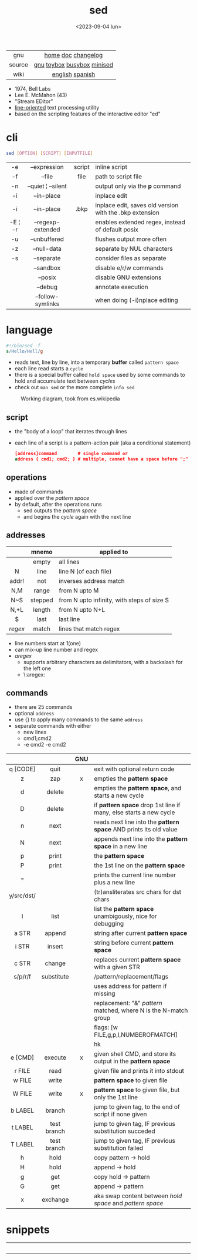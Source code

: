 #+TITLE: sed
#+DATE: <2023-09-04 lun>

|--------+----------------------------|
|  <c>   |            <c>             |
|  gnu   |     [[https://www.gnu.org/software/sed/][home]] [[https://www.gnu.org/software/sed/manual/sed.html][doc]] [[https://fossies.org/linux/sed/ChangeLog][changelog]]     |
| source | [[https://github.com/mirror/sed][gnu]] [[https://github.com/landley/toybox/blob/master/toys/posix/sed.c][toybox]] [[https://github.com/brgl/busybox/blob/master/editors/sed.c][busybox]] [[https://github.com/tar-mirror/minised/][minised]] |
|  wiki  |      [[https://en.wikibooks.org/wiki/Sed][english]] [[https://es.wikipedia.org/wiki/Sed_(inform%C3%A1tica)][spanish]]       |
|--------+----------------------------|

- 1974, Bell Labs
- Lee E. McMahon (43)
- "Stream EDitor"
- _line-oriented_ text processing utility
- based on the scripting features of the interactive editor "ed"

* cli

#+begin_src sh
  sed [OPTION] [SCRIPT] [INPUTFILE]
#+end_src

|---------+--------------------+--------+---------------------------------------------------------|
|   <c>   |        <c>         |  <c>   |                                                         |
|   -e    |    --expression    | script | inline script                                           |
|   -f    |       --file       |  file  | path to script file                                     |
|   -n    | --quiet ¦ --silent |        | output only via the *p* command                         |
|   -i    |     --in-place     |        | inplace edit                                            |
|   -i    |     --in-place     |  .bkp  | inplace edit, saves old version with the .bkp extension |
| -E ¦ -r | --regexp-extended  |        | enables extended regex, instead of default posix        |
|   -u    |    --unbuffered    |        | flushes output more often                               |
|   -z    |    --null-data     |        | separate by NUL characters                              |
|   -s    |     --separate     |        | consider files as separate                              |
|         |     --sandbox      |        | disable e/r/w commands                                  |
|         |      --posix       |        | disable GNU extensions                                  |
|         |      --debug       |        | annotate execution                                      |
|         | --follow-symlinks  |        | when doing (-i)nplace editing                           |
|---------+--------------------+--------+---------------------------------------------------------|

* language

#+begin_src sed
  #!/bin/sed -f
  s/Hello/Hell/g
#+end_src

- reads text, line by line, into a temporary *buffer* called =pattern space=
- each line read starts a =cycle=
- there is a special buffer called =hold space= used by some commands to hold and accumulate text between /cycles/
- check out ~man sed~ or the more complete ~info sed~

#+ATTR_HTML: :width 480
#+ATTR_ORG: :width 600
#+CAPTION: Working diagram, took from es.wikipedia
[[./diagram.jpg]]

** script

- the "body of a loop" that iterates through lines
- each line of a script is a pattern-action pair (aka a conditional statement)
  #+begin_src sed
    [address]command        # single command or
    address { cmd1; cmd2; } # multiple, cannot have a space before ";"
  #+end_src

** operations

- made of commands
- applied over the /pattern space/
- by default, after the operations runs
  - sed outputs the /pattern space/
  - and begins the /cycle/ again with the next line

** addresses

|---------+---------+--------------------------------------------|
|   <c>   |   <c>   |                                            |
|         |  mnemo  | applied to                                 |
|---------+---------+--------------------------------------------|
|         |  empty  | all lines                                  |
|    N    |  line   | line N (of each file)                      |
|  addr!  |   not   | inverses address match                     |
|   N,M   |  range  | from N upto M                              |
|   N~S   | stepped | from N upto infinity, with steps of size S |
|  N,+L   | length  | from N upto N+L                            |
|---------+---------+--------------------------------------------|
|    $    |  last   | last line                                  |
| /regex/ |  match  | lines that match regex                     |
|---------+---------+--------------------------------------------|
- line numbers start at 1(one)
- can mix-up line number and regex
- /aregex/
  - supports arbitrary characters as delimitators, with a backslash for the left one
  - \:aregex:

** commands

- there are 25 commands
- optional =address=
- use {} to apply many commands to the same =address=
- separate commands with either
  * new lines
  * cmd1;cmd2
  * -e cmd2 -e cmd2

|------------+-------------+-----+---------------------------------------------------------------------|
|    <c>     |     <c>     | <c> |                                                                     |
|            |             | GNU |                                                                     |
|------------+-------------+-----+---------------------------------------------------------------------|
|  q [CODE]  |    quit     |     | exit with optional return code                                      |
|     z      |     zap     |  x  | empties the *pattern space*                                         |
|     d      |   delete    |     | empties the *pattern space*, and starts a new cycle                 |
|     D      |   delete    |     | if *pattern space* drop 1st line if many, else starts a new cycle   |
|     n      |    next     |     | reads   next line into the *pattern space* AND prints its old value |
|     N      |    next     |     | appends next line into the *pattern space* in a new line            |
|     p      |    print    |     | the *pattern space*                                                 |
|     P      |    print    |     | the 1st line on the *pattern space*                                 |
|     =      |             |     | prints the current line number plus a new line                      |
| y/src/dst/ |             |     | (tr)ansliterates src chars for dst chars                            |
|     l      |    list     |     | list the *pattern space* unambigously, nice for debugging           |
|------------+-------------+-----+---------------------------------------------------------------------|
|   a STR    |   append    |     | string after current *pattern space*                                |
|   i STR    |   insert    |     | string before current *pattern space*                               |
|   c STR    |   change    |     | replaces current *pattern space* with a given STR                   |
|------------+-------------+-----+---------------------------------------------------------------------|
|  s/p/r/f   | substitute  |     | /pattern/replacement/flags                                          |
|            |             |     | uses address for pattern if missing                                 |
|            |             |     | replacement: "&" /pattern/ matched, \N where N is the N-match group |
|            |             |     | flags: [w FILE,g,p,I,NUMBEROFMATCH]                                 |
|            |             |     | hk                                                                  |
|------------+-------------+-----+---------------------------------------------------------------------|
|  e [CMD]   |   execute   |  x  | given shell CMD, and store its output in the *pattern space*        |
|   r FILE   |    read     |     | given file and prints it into stdout                                |
|   w FILE   |    write    |     | *pattern space* to given file                                       |
|   W FILE   |    write    |  x  | *pattern space* to given file, but only the 1st line                |
|------------+-------------+-----+---------------------------------------------------------------------|
|  b LABEL   |   branch    |     | jump to given tag, to the end of script if none given               |
|  t LABEL   | test branch |     | jump to given tag, IF previous substitution succeded                |
|  T LABEL   | test branch |     | jump to given tag, IF previous substitution failed                  |
|------------+-------------+-----+---------------------------------------------------------------------|
|     h      |    hold     |     | copy     pattern -> hold                                            |
|     H      |    hold     |     | append \npattern -> hold                                            |
|     g      |     get     |     | copy        hold -> pattern                                         |
|     G      |     get     |     | append    \nhold -> pattern                                         |
|     x      |  exchange   |     | aka swap content between /hold space/ and /pattern space/           |
|------------+-------------+-----+---------------------------------------------------------------------|

* snippets

#+CAPTION: Lee McMahon (left), [[https://archive.org/details/belltelephone6667mag00amerrich/page/n365/mode/2up]["Bell Telephone Magazine"]] 1967
#+ATTR_ORG: :width 400
[[./lee67.png]]

|------------------------+---------------+-------------------------------------------------------------------------|
|          <c>           |      <c>      |                                                                         |
|                        |     flag      | description                                                             |
|------------------------+---------------+-------------------------------------------------------------------------|
|           p            |               | prints every line twice                                                 |
|           p            |      -n       | prints every line                                                       |
|           1p           |      -n       | prints first line                                                       |
|           $p           |      -n       | prints last line                                                        |
|          1,3p          |      -n       | prints lines 1 through 3                                                |
|         20,$p          |      -n       | prints from line 20 to end                                              |
|         /#/,$p         |      -n       | remove before comment (#)                                               |
|------------------------+---------------+-------------------------------------------------------------------------|
|          =;n           |               | interleaves printing line number, every 2 numbers (1,3..) and each line |
|           $=           |      -n       | prints the number of lines (slow?)                                      |
|------------------------+---------------+-------------------------------------------------------------------------|
| $a 8.8.8.8 google.com  | -i /etc/hosts | appends ip/hostname at the end                                          |
|   1i #Managed by sed   | -i /etc/hosts | inserts before line 1, a comment                                        |
|           $d           | -i /etc/hosts | deletes last line                                                       |
|------------------------+---------------+-------------------------------------------------------------------------|
|           2d           |               | delete line 2                                                           |
|         1,10d          |               | remove the first 10 lines                                               |
|         /^ /d          |               | filters out lines starting with space                                   |
|        /^ *$/d         |               | filters out lines containing only spaces                                |
|         50,$d          |               | deletes from line 50 to the end                                         |
|       /needle/d        |               | deletes lines containing "needle"                                       |
|        1,/^$/d         |               | deletes from 1st line to the first blank line                           |
|       /^(#¦$)/d        |      -E       | remove comments and empty lines                                         |
|      /^#/d;/^$/d       |               | remove comments and empty lines                                         |
|      /^\s*(#¦$)/d      |      -E       | remove comments, indentend comments, and empty lines                    |
|------------------------+---------------+-------------------------------------------------------------------------|
|   /---/!s/--/\\(em/g   |               | on all lines that do not have 3(-), replace 2(-)                        |
|------------------------+---------------+-------------------------------------------------------------------------|
|     s/.*/Hello/;q      |               | reads 1st line of input and prints "Hello"                              |
|      s/needle//g       |               | deletes "needle" from lines                                             |
|         s/.$//         |               | dos2unix, aka CRLF to LF                                                |
|    /ant/s/needle//g    |               | delete needle on lines containing "ant"                                 |
|------------------------+---------------+-------------------------------------------------------------------------|
|      1,/^.//./!d       |               | [[https://github.com/CGAL/cgal/blob/master/HalfedgeDS/doc/HalfedgeDS/unline][delete all leading empty lines]]                                          |
| :x;/./!{N;s/^\n$//;tx} |               | on an empty line, remove all empty, but one                             |
|------------------------+---------------+-------------------------------------------------------------------------|

** remove the last 15 lines of a file

- https://x.com/cavearr/status/1732554175156834687
- https://stackoverflow.com/q/13380607

#+begin_src sh
  $ sox -r 22100 -t u16 -c 1 icerok.raw -n stat -freq 2>&1 |
      sed -n -e :a -e '1,15!{P;N;D;};N;ba' |
      gnuplot -p -e 'set logscale x; plot "-" with l'
#+end_src

* gotchas

- does NOT follow symlinks for inplace edit by default, unless ~--follow-symlinks~

* codebases

#+ATTR_HTML: :width 480
#+CAPTION: Lee E. McMahon in 1966 at Bell Labs
[[./lee66.png]]

|-------------+---------------------------------------------------------------------|
|     <c>     |                                                                     |
| subs search | https://github.com/linguisticmind/search-in-subs                    |
|  bach song  | [[https://github.com/laserbat/bach.sed][source]] [[https://clyp.it/dqgahq1x][.mp3]]                                                         |
|   irc bot   | https://github.com/olsner/smilebot/                                 |
|  debugger   | [[https://github.com/SoptikHa2/desed][desed]] [[https://github.com/aureliojargas/sedsed][sedsed]]                                                        |
|    game     | [[https://github.com/chebykinn/sedmario][mario]] [[https://github.com/uuner/sedtris][tetris]] [[https://github.com/moldabekov/chess-sed][chess]] [[https://github.com/izabera/cube.sed/][rubik]]                                            |
| interpreter | [[https://github.com/GillesArcas/PythonSed][python]] [[https://github.com/mb64/sel][lisp]]                                                         |
|   scripts   | https://sed.sourceforge.io/#scripts                                 |
|             | https://sed.sourceforge.io/grabbag/scripts/                         |
|             | https://rosettacode.org/wiki/Category:Sed                           |
|             | https://literateprograms.org/category_programming_language_sed.html |
|-------------+---------------------------------------------------------------------|

* trivia

** "Blame Lee E. McMahon for sed's syntax.  :-)"

- This comment is added by a template in each "configure" generated by *autoconf*
- [[https://github.com/search?q=Blame+Lee+E.+McMahon+for+sed%27s+syntax.++%3A-%29+language%3AShell&type=code&l=Shell][30k matches]] in github, present on android, gmp, chromium, racket, distcc,...
- Added by [[https://git.savannah.gnu.org/gitweb/?p=autoconf.git;a=blobdiff;f=lib/m4sugar/m4sh.m4;h=e18bf5b572a296a2656fd6013e28162e525ee551;hp=5cb299fb84182e51f8277201a25e40d6bb4aadaf;hb=4c359a43491c37203e08f2350cff1043a87ca18b;hpb=89af419b83e3da5c3d01cb4d0787c379c26d6ca7][Paul Eggert]] in 2001
  #+begin_src sh
    # Create $as_me.lineno as a copy of $as_myself, but with $LINENO
    # uniformly replaced by the line number.  The first 'sed' inserts a
    # line-number line before each line; the second 'sed' does the real
    # work.  The second script uses 'N' to pair each line-number line
    # with the numbered line, and appends trailing '-' during
    # substitution so that $LINENO is not a special case at line end.
    # (Raja R Harinath suggested sed '=', and Paul Eggert wrote the
    # second 'sed' script.  Blame Lee E. McMahon for sed's syntax.  :-)
    sed '=' <$as_myself |
      sed '
        N
        s,$,-,
        : loop
        s,^\([[0-9]]*\)\(.*\)[[$]]LINENO\([[^a-zA-Z0-9_]]\),\1\2\1\3,
        t loop
        s,-$,,
        s,^[[0-9]]*\n,,
      ' >$as_me.lineno &&
    chmod +x $as_me.lineno ||
      AS_ERROR([cannot create $as_me.lineno; rerun with a POSIX shell])
  #+end_src
